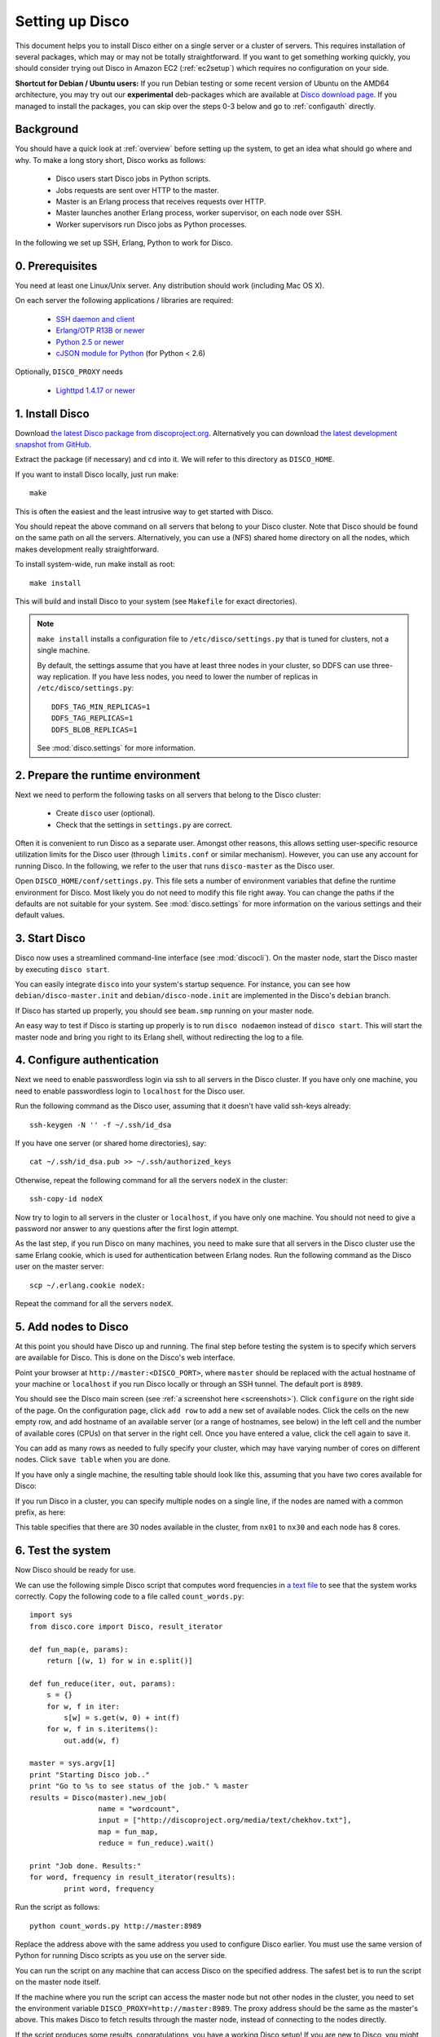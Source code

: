 
.. _setup:

Setting up Disco
================

This document helps you to install Disco either on a single server or a
cluster of servers. This requires installation of several packages, which
may or may not be totally straightforward. If you want to get something
working quickly, you should consider trying out Disco in Amazon EC2
(:ref:`ec2setup`) which requires no configuration on your side.

**Shortcut for Debian / Ubuntu users:** If you run Debian testing or
some recent version of Ubuntu on the AMD64 architecture, you may try
out our **experimental** deb-packages which are available at `Disco
download page <http://discoproject.org/download.html>`_. If you managed
to install the packages, you can skip over the steps 0-3 below and go
to :ref:`configauth` directly.


Background
----------

You should have a quick look at :ref:`overview` before setting up the
system, to get an idea what should go where and why. To make a long
story short, Disco works as follows:

 * Disco users start Disco jobs in Python scripts.
 * Jobs requests are sent over HTTP to the master.
 * Master is an Erlang process that receives requests over HTTP.
 * Master launches another Erlang process, worker supervisor, on each node over
   SSH.
 * Worker supervisors run Disco jobs as Python processes.

In the following we set up SSH, Erlang, Python to work for Disco.

0. Prerequisites
----------------

You need at least one Linux/Unix server. Any distribution should work (including Mac OS X).

On each server the following applications / libraries are required:

 * `SSH daemon and client <http://www.openssh.com>`_
 * `Erlang/OTP R13B or newer <http://www.erlang.org>`_
 * `Python 2.5 or newer <http://www.python.org>`_
 * `cJSON module for Python <http://pypi.python.org/pypi/python-cjson>`_ (for Python < 2.6)

Optionally, ``DISCO_PROXY`` needs

 * `Lighttpd 1.4.17 or newer <http://lighttpd.net>`_

1. Install Disco
----------------

Download `the latest Disco package from discoproject.org
<http://discoproject.org/download.html>`_. Alternatively you can download `the
latest development snapshot from GitHub <http://github.com/tuulos/disco>`_.

Extract the package (if necessary) and ``cd`` into it.
We will refer to this directory as ``DISCO_HOME``.

If you want to install Disco locally, just run make::

        make

This is often the easiest and the least intrusive way to get started with Disco.

You should repeat the above command on all servers that belong to your
Disco cluster. Note that Disco should be found on the same path on all the servers.
Alternatively, you can use a (NFS) shared home directory on all the nodes, which
makes development really straightforward.

To install system-wide, run make install as root::

        make install

This will build and install Disco to your system (see ``Makefile`` for exact
directories).

.. note::

    ``make install`` installs a configuration file to
    ``/etc/disco/settings.py`` that is tuned for clusters, not a single
    machine.

    By default, the settings assume that you have at least three nodes in your
    cluster, so DDFS can use three-way replication. If you have less nodes,
    you need to lower the number of replicas in ``/etc/disco/settings.py``::

        DDFS_TAG_MIN_REPLICAS=1
        DDFS_TAG_REPLICAS=1
        DDFS_BLOB_REPLICAS=1

    See :mod:`disco.settings` for more information.

2. Prepare the runtime environment
----------------------------------

Next we need to perform the following tasks on all servers that belong
to the Disco cluster:

 * Create ``disco`` user (optional).
 * Check that the settings in ``settings.py`` are correct.

Often it is convenient to run Disco as a separate user.
Amongst other reasons, this allows setting user-specific
resource utilization limits for the Disco user (through ``limits.conf``
or similar mechanism). However, you can use any account for running
Disco. In the following, we refer to the user that runs ``disco-master``
as the Disco user.

Open ``DISCO_HOME/conf/settings.py``. This file sets a number of environment
variables that define the runtime environment for Disco.
Most likely you do not need to modify this file right away.
You can change the paths if the defaults are not suitable for your system.
See :mod:`disco.settings` for more information on the various settings and their default values.

3. Start Disco
--------------

Disco now uses a streamlined command-line interface (see :mod:`discocli`).
On the master node, start the Disco master by executing ``disco start``.

You can easily integrate ``disco`` into your system's startup sequence.
For instance, you can see how ``debian/disco-master.init`` and
``debian/disco-node.init`` are implemented in the Disco's ``debian``
branch.

If Disco has started up properly, you should see ``beam.smp`` running on your
master node.

An easy way to test if Disco is starting up properly is to run ``disco nodaemon``
instead of ``disco start``.
This will start the master node and bring you right to its Erlang shell,
without redirecting the log to a file.

.. _configauth:

4. Configure authentication
---------------------------

Next we need to enable passwordless login via ssh to all servers in
the Disco cluster. If you have only one machine, you need to enable
passwordless login to ``localhost`` for the Disco user.

Run the following command as the Disco user, assuming that it doesn't
have valid ssh-keys already::

        ssh-keygen -N '' -f ~/.ssh/id_dsa

If you have one server (or shared home directories), say::

        cat ~/.ssh/id_dsa.pub >> ~/.ssh/authorized_keys

Otherwise, repeat the following command for all the servers ``nodeX``
in the cluster::

        ssh-copy-id nodeX

Now try to login to all servers in the cluster or ``localhost``, if you
have only one machine. You should not need to give a password nor answer
to any questions after the first login attempt.

As the last step, if you run Disco on many machines, you need to make
sure that all servers in the Disco cluster use the same Erlang cookie,
which is used for authentication between Erlang nodes. Run the following
command as the Disco user on the master server::

        scp ~/.erlang.cookie nodeX:

Repeat the command for all the servers ``nodeX``.

5. Add nodes to Disco
---------------------

At this point you should have Disco up and running. The final step
before testing the system is to specify which servers are available for
Disco. This is done on the Disco's web interface.

Point your browser at ``http://master:<DISCO_PORT>``, where ``master`` should be
replaced with the actual hostname of your machine or ``localhost``
if you run Disco locally or through an SSH tunnel.
The default port is ``8989``.

You should see the Disco main screen (see :ref:`a screenshot here <screenshots>`).
Click ``configure`` on the right side of the page.
On the configuration page, click ``add row`` to add a new set of available nodes.
Click the cells on the new empty row, and add hostname of an available server
(or a range of hostnames, see below) in the left cell and the number of available cores (CPUs)
on that server in the right cell.
Once you have entered a value, click the cell again to save it.

You can add as many rows as needed to fully specify your cluster, which may
have varying number of cores on different nodes. Click ``save table``
when you are done.

If you have only a single machine, the resulting table should look like
this, assuming that you have two cores available for Disco:

.. image:: ../images/config-localhost.png

If you run Disco in a cluster, you can specify multiple nodes on a single line,
if the nodes are named with a common prefix, as here:

.. image:: ../images/config-cluster.png

This table specifies that there are 30 nodes available in the cluster, from
``nx01`` to ``nx30`` and each node has 8 cores.

.. _insttest:

6. Test the system
------------------

Now Disco should be ready for use.

We can use the following simple Disco script that computes word
frequencies in `a text file <http://discoproject.org/media/text/chekhov.txt>`_
to see that the system works correctly. Copy the following code to a
file called ``count_words.py``::

        import sys
        from disco.core import Disco, result_iterator

        def fun_map(e, params):
            return [(w, 1) for w in e.split()]

        def fun_reduce(iter, out, params):
            s = {}
            for w, f in iter:
                s[w] = s.get(w, 0) + int(f)
            for w, f in s.iteritems():
                out.add(w, f)

        master = sys.argv[1]
        print "Starting Disco job.."
        print "Go to %s to see status of the job." % master
        results = Disco(master).new_job(
                        name = "wordcount",
                        input = ["http://discoproject.org/media/text/chekhov.txt"],
                        map = fun_map,
                        reduce = fun_reduce).wait()

        print "Job done. Results:"
        for word, frequency in result_iterator(results):
                print word, frequency

Run the script as follows::

        python count_words.py http://master:8989

Replace the address above with the same address you used to
configure Disco earlier. You must use the same version of Python for
running Disco scripts as you use on the server side.

You can run the script on any machine that can access Disco on the
specified address. The safest bet is to run the script on
the master node itself.

If the machine where you run the script can access the master node but
not other nodes in the cluster, you need to set the environment variable
``DISCO_PROXY=http://master:8989``. The proxy address should be the
same as the master's above. This makes Disco to fetch results through
the master node, instead of connecting to the nodes directly.

If the script produces some results, congratulations, you have a
working Disco setup! If you are new to Disco, you might want to read
:ref:`tutorial` next.

If the script fails, see the section about :ref:`troubleshooting`.
